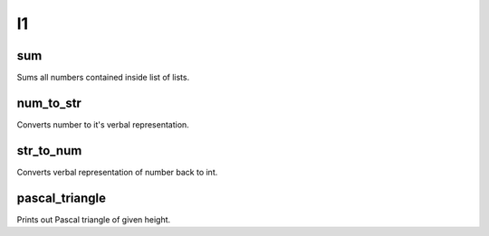 l1
==
sum
---
Sums all numbers contained inside list of lists.

num_to_str
----------
Converts number to it's verbal representation.

str_to_num
----------
Converts verbal representation of number back to int.

pascal_triangle
---------------
Prints out Pascal triangle of given height.

